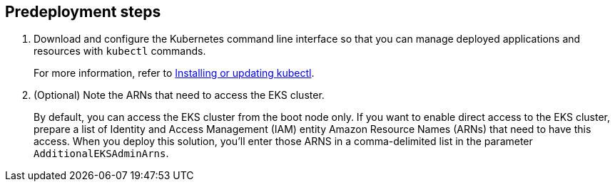 //Include any predeployment steps here, such as signing up for a Marketplace AMI or making any changes to a partner account. If there are no predeployment steps, leave this file empty.

== Predeployment steps
. Download and configure the Kubernetes command line interface so that you can manage deployed applications and resources with `kubectl` commands.
+
For more information, refer to https://docs.aws.amazon.com/eks/latest/userguide/install-kubectl.html[Installing or updating kubectl^].
//Need to check if need AWS CLI - https://docs.aws.amazon.com/cli/latest/userguide/getting-started-install.html
. (Optional) Note the ARNs that need to access the EKS cluster.
+
By default, you can access the EKS cluster from the boot node only. If you want to enable direct access to the EKS cluster, prepare a list of Identity and Access Management (IAM) entity Amazon Resource Names (ARNs) that need to have this access. When you deploy this solution, you'll enter those ARNS in a comma-delimited list in the parameter `AdditionalEKSAdminArns`.
+